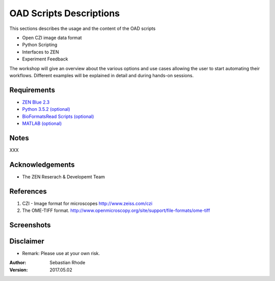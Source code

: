 ==================================
OAD Scripts Descriptions
==================================

This sections describes the usage and the content of the OAD scripts

*    Open CZI image data format
*    Python Scripting
*    Interfaces to ZEN
*    Experiment Feedback   

The workshop will give an overview about the various options and use cases allowing the user to start automating their workflows. Different examples will be explained in detail and during hands-on sessions.


Requirements
----------------------
* `ZEN Blue 2.3 <https://www.zeiss.com/microscopy/int/products/microscope-software/zen.html>`_
* `Python 3.5.2 (optional) <http://www.python.org>`_
* `BioFormatsRead Scripts (optional) <https://github.com/sebi06/BioFormatsRead>`_
* `MATLAB (optional) <https://www.mathworks.com/products/matlab.html>`_

Notes
-----
XXX

Acknowledgements
----------------
*   The ZEN Reserach & Developemt Team

References
----------
(1)  CZI - Image format for microscopes
     http://www.zeiss.com/czi
(2)  The OME-TIFF format.
     http://www.openmicroscopy.org/site/support/file-formats/ome-tiff

Screenshots
-----------

.. figure:: images/zurface_tool1.png
   :align: center
   :alt:

.. figure:: images/zurface_tool2.png
   :align: center
   :alt:

.. figure:: images/zurface_tool3.png
   :align: center
   :alt:

.. figure:: images/zurface_tool4.png
   :align: center
   :alt:

Disclaimer
----------
*   Remark: Please use at your own risk.

:Author: Sebastian Rhode

:Version: 2017.05.02
